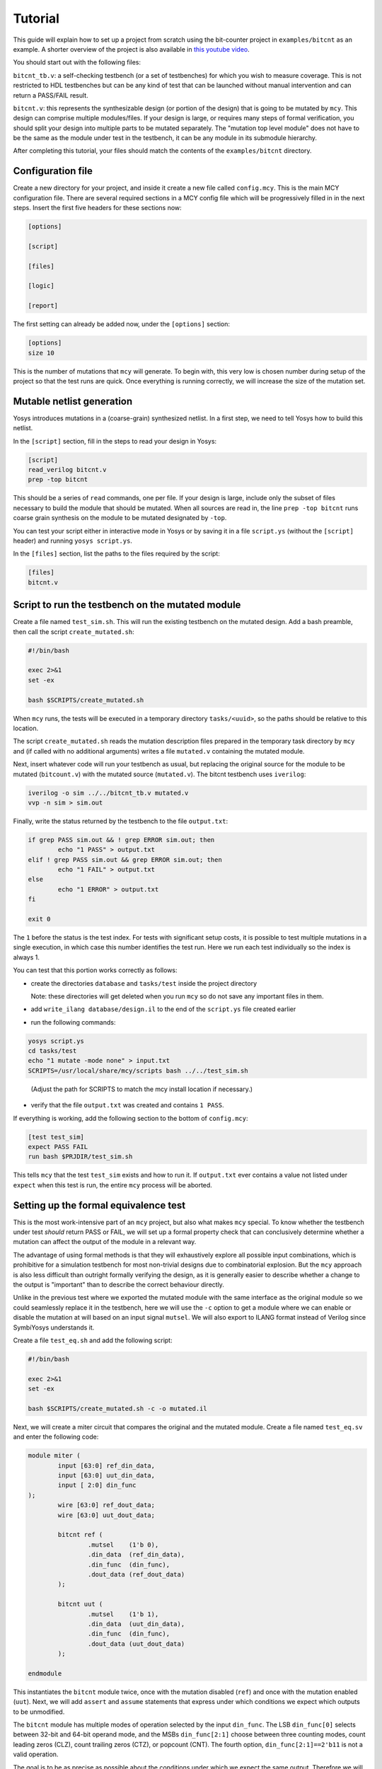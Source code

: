 
Tutorial
--------

This guide will explain how to set up a project from scratch using the bit-counter project in ``examples/bitcnt`` as an example. A shorter overview of the project is also available in `this youtube video`_.

.. _this youtube video: https://youtu.be/NKzqRum1ksg

You should start out with the following files:

``bitcnt_tb.v``: a self-checking testbench (or a set of testbenches) for which you wish to measure coverage. This is not restricted to HDL testbenches but can be any kind of test that can be launched without manual intervention and can return a PASS/FAIL result.

``bitcnt.v``: this represents the synthesizable design (or portion of the design) that is going to be mutated by ``mcy``. This design can comprise multiple modules/files. If your design is large, or requires many steps of formal verification, you should split your design into multiple parts to be mutated separately. The "mutation top level module" does not have to be the same as the module under test in the testbench, it can be any module in its submodule hierarchy.

After completing this tutorial, your files should match the contents of the ``examples/bitcnt`` directory.

Configuration file
~~~~~~~~~~~~~~~~~~
Create a new directory for your project, and inside it create a new file called ``config.mcy``. This is the main MCY configuration file. There are several required sections in a MCY config file which will be progressively filled in in the next steps. Insert the first five headers for these sections now:

.. code-block:: text

	[options]

	[script]

	[files]

	[logic]

	[report]

The first setting can already be added now, under the ``[options]`` section:

.. code-block:: text

	[options]
	size 10

This is the number of mutations that ``mcy`` will generate. To begin with, this very low is chosen number during setup of the project so that the test runs are quick. Once everything is running correctly, we will increase the size of the mutation set.

Mutable netlist generation
~~~~~~~~~~~~~~~~~~~~~~~~~~
Yosys introduces mutations in a (coarse-grain) synthesized netlist. In a first step, we need to tell Yosys how to build this netlist.

In the ``[script]`` section, fill in the steps to read your design in Yosys:

.. code-block:: text

	[script]
	read_verilog bitcnt.v
	prep -top bitcnt

This should be a series of ``read`` commands, one per file. If your design is large, include only the subset of files necessary to build the module that should be mutated. When all sources are read in, the line ``prep -top bitcnt`` runs coarse grain synthesis on the module to be mutated designated by ``-top``.

You can test your script either in interactive mode in Yosys or by saving it in a file ``script.ys`` (without the ``[script]`` header) and running ``yosys script.ys``.

In the ``[files]`` section, list the paths to the files required by the script:

.. code-block:: text

	[files]
	bitcnt.v


Script to run the testbench on the mutated module
~~~~~~~~~~~~~~~~~~~~~~~~~~~~~~~~~~~~~~~~~~~~~~~~~
Create a file named ``test_sim.sh``. This will run the existing testbench on the mutated
design. Add a bash preamble, then call the script ``create_mutated.sh``:

.. code-block:: text

	#!/bin/bash

	exec 2>&1
	set -ex

	bash $SCRIPTS/create_mutated.sh

When ``mcy`` runs, the tests will be executed in a temporary directory ``tasks/<uuid>``, so
the paths should be relative to this location.

The script ``create_mutated.sh`` reads the mutation description files prepared in the temporary task directory by ``mcy`` and (if called with no additional arguments) writes a file ``mutated.v`` containing the mutated module.

Next, insert whatever code will run your testbench as usual, but replacing the original
source for the module to be mutated (``bitcount.v``) with the mutated source
(``mutated.v``). The bitcnt testbench uses ``iverilog``:

.. code-block:: text

	iverilog -o sim ../../bitcnt_tb.v mutated.v
	vvp -n sim > sim.out


Finally, write the status returned by the testbench to the file ``output.txt``:

.. code-block:: text

	if grep PASS sim.out && ! grep ERROR sim.out; then
		echo "1 PASS" > output.txt
	elif ! grep PASS sim.out && grep ERROR sim.out; then
		echo "1 FAIL" > output.txt
	else
		echo "1 ERROR" > output.txt
	fi

	exit 0

The ``1`` before the status is the test index. For tests with significant setup costs, it
is possible to test multiple mutations in a single execution, in which case this number
identifies the test run. Here we run each test individually so the index is always 1.

You can test that this portion works correctly as follows:

- create the directories ``database`` and ``tasks/test`` inside the project directory

  Note: these directories will get deleted when you run ``mcy`` so do not save any important files in them.

- add ``write_ilang database/design.il`` to the end of the ``script.ys`` file created earlier

- run the following commands:

.. code-block:: text

	yosys script.ys
	cd tasks/test
	echo "1 mutate -mode none" > input.txt
	SCRIPTS=/usr/local/share/mcy/scripts bash ../../test_sim.sh

..

	(Adjust the path for SCRIPTS to match the mcy install location if necessary.)

- verify that the file ``output.txt`` was created and contains ``1 PASS``.

If everything is working, add the following section to the bottom of ``config.mcy``:

.. code-block:: text

	[test test_sim]
	expect PASS FAIL
	run bash $PRJDIR/test_sim.sh

This tells ``mcy`` that the test ``test_sim`` exists and how to run it. If ``output.txt``
ever contains a value not listed under ``expect`` when this test is run, the entire
``mcy`` process will be aborted.

Setting up the formal equivalence test
~~~~~~~~~~~~~~~~~~~~~~~~~~~~~~~~~~~~~~
This is the most work-intensive part of an ``mcy`` project, but also what makes ``mcy`` special. To know whether the testbench under test *should* return PASS or FAIL, we will set up a formal property check that can conclusively determine whether a mutation can affect the output of the module in a relevant way.

The advantage of using formal methods is that they will exhaustively explore all possible input combinations, which is prohibitive for a simulation testbench for most non-trivial designs due to combinatorial explosion. But the ``mcy`` approach is also less difficult than outright formally verifying the design, as it is generally easier to describe whether a change to the output is "important" than to describe the correct behaviour directly.

Unlike in the previous test where we exported the mutated module with the same interface as the original module so we could seamlessly replace it in the testbench, here we will use the ``-c`` option to get a module where we can enable or disable the mutation at will based on an input signal ``mutsel``. We will also export to ILANG format instead of Verilog since SymbiYosys understands it.

Create a file ``test_eq.sh`` and add the following script:

.. code-block:: text

	#!/bin/bash

	exec 2>&1
	set -ex

	bash $SCRIPTS/create_mutated.sh -c -o mutated.il

Next, we will create a miter circuit that compares the original and the mutated module. Create a file named ``test_eq.sv`` and enter the following code:

.. code-block:: text

	module miter (
		input [63:0] ref_din_data,
		input [63:0] uut_din_data,
		input [ 2:0] din_func
	);
		wire [63:0] ref_dout_data;
		wire [63:0] uut_dout_data;

		bitcnt ref (
			.mutsel    (1'b 0),
			.din_data  (ref_din_data),
			.din_func  (din_func),
			.dout_data (ref_dout_data)
		);

		bitcnt uut (
			.mutsel    (1'b 1),
			.din_data  (uut_din_data),
			.din_func  (din_func),
			.dout_data (uut_dout_data)
		);

	endmodule

This instantiates the ``bitcnt`` module twice, once with the mutation disabled (``ref``) and once with the mutation enabled (``uut``). Next, we will add ``assert`` and ``assume`` statements that express under which conditions we expect which outputs to be unmodified.

The ``bitcnt`` module has multiple modes of operation selected by the input ``din_func``. The LSB ``din_func[0]`` selects between 32-bit and 64-bit operand mode, and the MSBs ``din_func[2:1]`` choose between three counting modes, count leading zeros (CLZ), count trailing zeros (CTZ), or popcount (CNT). The fourth option, ``din_func[2:1]==2'b11`` is not a valid operation.

The goal is to be as precise as possible about the conditions under which we expect the same output. Therefore we will never check anything in the case of the unused opcode ``din_func[2:1] == 2'b11``. We will also disambiguate between the 32 and 64-bit modes and allow the upper input and output bits of ``uut`` and ``ref`` to not be identical in 32-bit mode.

At the end of the miter module (before ``endmodule``), insert the following code:

.. code-block:: text

	always @* begin
		casez (din_func)
			3'b11z: begin
				// unused opcode: don't check anything
			end
			3'bzz1: begin
				// 32-bit opcodes, only constrain lower 32 bits and only check lower 32 bits
				assume (ref_din_data[31:0] == uut_din_data[31:0]);
				assert (ref_dout_data[31:0] == uut_dout_data[31:0]);
			end
			3'bzz0: begin
				// 64-bit opcodes, constrain all 64 input bits and check all 64 output bits
				assume (ref_din_data == uut_din_data);
				assert (ref_dout_data == uut_dout_data);
			end
		endcase
	end

We will use SymbiYosys to check these formal properties. Create the file ``test_eq.sby`` and enter the following configuration:

.. code-block:: text

	[options]
	mode bmc
	depth 1
	expect pass,fail

	[engines]
	smtbmc yices

	[script]
	read_verilog -sv test_eq.sv
	read_ilang mutated.il
	prep -top miter
	fmcombine miter ref uut
	flatten
	opt -fast

	[files]
	test_eq.sv
	mutated.il

You can consult the `SymbiYosys documentation`_ for detailed information about how to set up an ``sby`` project. Points of note here are:

- The ``bitcnt`` module is combinatorial, so we can use a bounded model check with a single step.

- The additional steps ``fmcombine``, ``flatten`` and ``opt`` in the script section are not mandatory but increase the speed of the check.

- All files used are assumed to be present in the directory in which the test is run.

.. _SymbiYosys documentation: https://symbiyosys.readthedocs.io/en/latest/quickstart.html#first-step-a-simple-bmc-example

You can test your ``sby`` setup in the ``tasks/test`` directory with the already created ``input.txt`` as follows:

.. code-block:: text

	cd tasks/test
	ln -s ../../test_eq.sv ../../test_eq.sby .
	bash ../../test_eq.sh
	sby -f test_eq.sby

As we are once again testing the "do nothing" mutation, this should return ``PASS``. If it works correctly, we can complete the script for this test to run ``sby`` and extract the return value. Append the following to ``test_eq.sh``:

.. code-block:: text

	ln -fs ../../test_eq.sv ../../test_eq.sby .

	sby -f test_eq.sby
	gawk "{ print 1, \$1; }" test_eq/status >> output.txt

	exit 0

You can check once more that running ``bash ../../test_eq.sh`` inside ``tasks/test`` works correctly and writes ``1 PASS`` to ``output.txt``. Note that the script appends data to this file and an identical line might already exist from previous runs, so verify that a new line is added with the execution.

Finally, set up the configuration for this test at the end of ``config.mcy``:

.. code-block:: text

	[test test_eq]
	expect PASS FAIL
	run bash $PRJDIR/test_eq.sh

Tagging Logic
~~~~~~~~~~~~~

Now that we have set up the two tests, we need to tell ``mcy`` how we want to analyze the results. With two tests, there are only four possible outcomes, which we can each assign a tag:

- both tests fail: the testbench accurately detects the problem, i.e. the mutation is COVERED.

- the simulation testbench passes but the equivalence test fails: the testbench does not find the problem, i.e. the mutation is UNCOVERED.

- the simulation testbench passes and the equivalence test passes: the mutation does not introduce a relevant change to the functionality of the module (NOCHANGE).

- the simulation testbench fails but the equivalence test passes: the equivalence test must not have been set up correctly, and there is a gap between formal description and expected behaviour (EQGAP).

Declare these four tags in the ``[options]`` section:

.. code-block:: text

	[options]
	size 10
	tags COVERED UNCOVERED NOCHANGE EQGAP

Then, under the ``[logic]`` section, describe how to tag the tests:

.. code-block:: text

	sim_okay = result("test_sim") == "PASS"
	eq_okay = result("test_eq") == "PASS"

	if sim_okay and not eq_okay:
	    tag("UNCOVERED")
	elif not sim_okay and not eq_okay:
	    tag("COVERED")
	elif sim_okay and eq_okay:
	    tag("NOCHANGE")
	elif not tb_okay and eq_okay:
	    tag("EQGAP")
	else:
	    assert 0

This section essentially defines a python function, and can use the predefined functions ``result("<name>")`` (where ``<name>`` is a test defined in a ``[test <name>]`` section) and ``tag("<name>")`` (for any tag defined under ``tags`` in the ``[options]`` section). A single mutation can be tagged with multiple tags, or with no tags at all.

When you have multiple tests of differing length, you can use lazy evaluation to run tests conditionally. For a given mutation, a test is only executed when the ``[logic]`` section calls ``result()``. (An example of this is given in the bonus section at the end of this tutorial.)

Finally, fill in the ``[report]`` section as follows:

.. code-block:: text

	[report]
	if tags("EQGAP"):
	    print("Found %d mutations exposing a formal gap!" % tags("EQGAP"))
	if tags("COVERED")+tags("UNCOVERED"):
	    print("Coverage: %.2f%%" % (100.0*tags("COVERED")/(tags("COVERED")+tags("UNCOVERED"))))

This is again a section that defines a python function. Here, the function ``tags("<name>")`` can be used to obtain the number of mutations tagged with a given tag.
If there is a formal gap, this is highly problematic so it will be reported first. Secondly, we print a coverage metric calculated as the percent of covered mutations out of all mutations that induce a relevant design change, i.e. both those tagged as covered and as uncovered.

Running mcy
~~~~~~~~~~~

Now the ``mcy`` project is fully set up. Delete the temporary folders ``database`` and ``tasks`` we created for testing by running:

.. code-block:: text

	mcy purge

Then, execute ``mcy``:

.. code-block:: text

	mcy init
	mcy run

As there are only a few tests requested initially, this should complete quickly. Running in sequential mode (without ``-j`` argument) makes it more obvious which test is the cause in case of error.

If this initial test run completes successfully and prints a coverage metric, you can increase the number of mutations at the beginning of ``config.mcy``:

.. code-block:: text

	[options]
	size 1000

This time, the tests will take longer to run, so enable parallel runs (replace ``$(nproc)`` with the number of cores to use):

.. code-block:: text

	mcy reset
	mcy run -j$(nproc)

``reset`` will keep the existing results for the previously tested mutations but add more mutations to reach the new requested size.

While the tests are being run, in a second terminal, you can run (in the base project directory where your ``config.mcy`` is located)

.. code-block:: text

	mcy dash

and open the provided address in your browser to follow progress in the dashboard. This can be especially of interest when running tests on a remote server.

Once the tests complete, you can use:

.. code-block:: text

	mcy gui

to explore visually the hotspots in your code where coverage gaps exist. This is currently hardcoded to use the tag names "COVERED" and "UNCOVERED".

A similar, command-line-only view is produced by:

.. code-block:: text

	mcy source bitcnt.v

Positive numbers in the left-hand column indicate mutations tagged as COVERED, negative numbers indicate UNCOVERED.

You can try to improve the testbench in ``bitcnt_tb.v`` to achieve better coverage. After modifying this file, don't forget to invalidate old results by running:

.. code-block:: text

	mcy purge

As mutations are generated randomly, the better your coverage, the larger the size required to find uncovered cases. If you reach 100%, try increasing the size further.

Bonus: Integrating a second test
~~~~~~~~~~~~~~~~~~~~~~~~~~~~~~~~

Often, you will have a whole collection of tests of differing scope and strictness. These can all be integrated into a single ``mcy`` project to obtain a coverage metric for the test suite as a whole. In this section we will add a second, longer-running but more thorough testbench to increase the coverage metric.

``test_fm`` is a formal testbench that fully verifies that the module fulfils a formal definition of the desired behaviour. Because it significantly increases the runtime of the example, ``test_fm`` is disabled by default in the ``bitcnt`` example. It can be enabled or disabled by setting the variable ``use_formal`` defined in ``config.mcy``.

For the purposes of this tutorial, the files ``test_fm.sv`` and ``test_fm.sby`` represent a second pre-existing testbench, just like ``bitcount_tb.v``. Therefore, simply copy them to your project directory from the ``bitcnt`` example directory:

.. code-block:: text

	cp <mcy source dir>/examples/bitcnt/test_fm.{sv,sby} .

If you are curious how the formal verification is implemented, you may take a look at the contents. In essence, for each opcode, it asserts that the output conforms to an inductively defined function. For example, for the popcount operation, if ``din_data_b`` has exactly one more bit set than ``din_data_a``, then the count ``dout_data_b`` should be one higher than ``dout_data_a``. This definition is deliberately very different from the implementation of the module, to avoid the common situation where a person writing the same logic twice will make the same errors both times. However, because the ``bitcnt`` module is so simple, trying to find a different way of expressing it results in a rather more convoluted description than one would usually find in a practical example.

Next, we will create the script to run this test on a mutated design. Create a file named ``test_fm.sh`` in your project directory with the following contents:

.. code-block:: text

	#!/bin/bash

	exec 2>&1
	set -ex

	bash $SCRIPTS/create_mutated.sh -o mutated.il

	ln -s ../../test_fm.sv ../../test_fm.sby .
	sby -f test_fm.sby

	gawk "{ print 1, \$1; }" test_fm/status >> output.txt

	exit 0

Since we are using SymbiYosys for this test as well, the script overall resembles ``test_eq.sh``. The main difference is that we do not pass ``-c`` to ``create_mutated.sh``, since we need a mutated replacement module with the same interface as the original ``bitcnt`` module to substitute in the testbench.

As before, we will need the ``database/`` and ``tasks/`` directories for a trial run, but this time we can use the existing ``mcy`` project to create them.

If the file ``database/design.il`` does not exist, run ``mcy init`` to create it.

Next, run ``mcy task -k test_sim 1``. Take note of the task uuid printed.

Enter the directory ``tasks/${uuid}`` created by this command and run ``bash ../../test_fm.sh`` to check that the test functions correctly (it should return PASS, because task 1 is always ``mutate -mode none`` which introduces no mutation).

If it works as expected, we can add this test to the ``mcy`` configuration. In ``config.mcy``, under the section ``[options]`` reduce the size again while we work and add a new tag ``FMONLY``:

.. code-block:: text

	[options]
	size 10
	tags COVERED UNCOVERED NOCHANGE EQGAP FMONLY

At the bottom of the file, add a new section for the new test:

.. code-block:: text

	[test test_fm]
	expect PASS FAIL
	run bash $PRJDIR/test_fm.sh

Finally, we will adjust the ``[logic]`` section to use this new test. First, define the variable ``use_formal`` so we can turn on and off this expensive test at will:

.. code-block:: text

	[logic]
	use_formal = True

Second, after the two original tests are run, but before the tags are applied, insert a new piece of code:

.. code-block:: text

	tb_okay = (result("test_sim") == "PASS")
	eq_okay = (result("test_eq") == "PASS")

	if tb_okay and use_formal:
	    tb_okay = (result("test_fm") == "PASS")
	    if not tb_okay:
	        tag("FMONLY")

	if tb_okay and not eq_okay:
	    tag("UNCOVERED")
	elif ...

This will run ``test_fm`` only in the case where ``use_formal`` is enabled and ``tb_okay`` is true, i.e. the simulation testbench did not identify any problem with the module. This means that this long-running test will only be executed for a small portion of the mutations.

As the variable ``tb_okay`` is potentially modified in this ``if`` before the original tagging logic runs, the ``COVERED`` tag is now applied to any mutation that was caught by either the simulation or the formal verification testbench. Mutations for which only the formal test was able to detect a problem are tagged with ``FMONLY`` so that we can trace which tests cover which mutations.

Test that this new configuration works correctly:

.. code-block:: text

	mcy purge
	mcy init
	mcy run

Depending on your randomly generated mutations, you may have some mutations tagged as ``FMONLY`` in your initial set of 10. Check if the following line appears in ``mcy status``:

.. code-block:: text

	Tagged 1 mutations as "FMONLY".

If you wish, you can generate new mutations by re-running the above commands, or by increasing the number of mutations.

If everything is working correctly, you can return the mutation set size to its original value.

.. code-block:: text

	[options]
	size 1000

Running ``mcy`` will now require significantly more time, so don't forget to enable parallelism:

.. code-block:: text

	mcy reset
	mcy run -j$(nproc)

This time, you should achieve 100% coverage, as the formal testbench comprehensively checks whether the output is correct for any possible combination of inputs.
